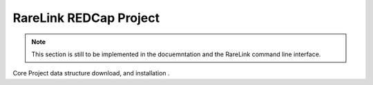 .. _3_4:

RareLink REDCap Project
============================

.. note::
    This section is still to be implemented in the docuemntation and the RareLink
    command line interface.


Core Project data structure download, and installation .